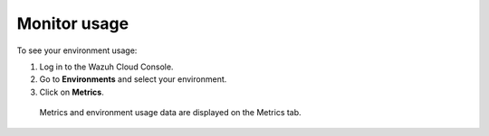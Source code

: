 .. Copyright (C) 2020 Wazuh, Inc.

.. _cloud_your_environment_monitor_usage:

Monitor usage
=============

.. meta::
  :description: Learn how to monitor your environment usage.

To see your environment usage:

1. Log in to the Wazuh Cloud Console.
2. Go to **Environments** and select your environment.
3. Click on **Metrics**.
   
  Metrics and environment usage data are displayed on the Metrics tab.

